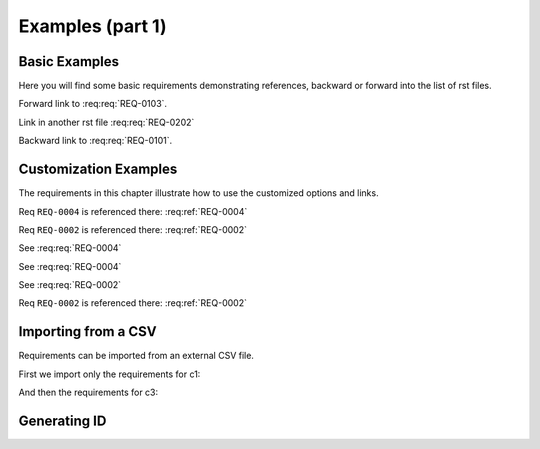 
.. highlight:: rest

Examples (part 1)
=================

Basic Examples
--------------

Here you will find some basic requirements demonstrating references, backward or forward into the list of rst files.

.. req:req:: This is req 01-01
    :reqid: REQ-0101

    First requirements for local links (links in the same rst file)

Forward link to :req:req:`REQ-0103`.

.. req:req:: This is req 01-02
    :reqid: REQ-0102

    Second requirements for links in another rst file

Link in another rst file :req:req:`REQ-0202`

.. req:req:: This is req 01-03
    :reqid: REQ-0103

    Third requirements for local links (links in the same rst file)

Backward link to :req:req:`REQ-0101`.

Customization Examples
----------------------

The requirements in this chapter illustrate how to use the customized options and links.

.. req:req:: This is a title
    :reqid: REQ-0001
    :parents: REQ-0004, CSV-002

    This is a minimal requirement, with no option

Req ``REQ-0004`` is referenced there: :req:ref:`REQ-0004`

Req ``REQ-0002`` is referenced there: :req:ref:`REQ-0002`

.. req:req:: This is a title
    :reqid: REQ-0002
    :priority: 1
    :contract: c1
    :answer: yes
    :parents: CSV-002

    This is a requirement with a lot of options defined...

    The description can span multiple lines and includes **ReST** *markups*.

    Even lists are allowed:

    * One
    * Two

See :req:req:`REQ-0004`

.. req:req:: This is a title
    :reqid: REQ-0003
    :priority: 1
    :children: REQ-0004

    This is a requirement with usage of the reversed link (children) and with a comment

    |

    The comment can span multiple lines and includes **ReST** *markups*.


See :req:req:`REQ-0004`

See :req:req:`REQ-0002`

Req ``REQ-0002`` is referenced there: :req:ref:`REQ-0002`

Importing from a CSV
--------------------

Requirements can be imported from an external CSV file.

First we import only the requirements for c1:

.. req:req::
    :csv-file: test1.csv
    :filter: contract=='c1'

And then the requirements for c3:

.. req:req::
    :csv-file: test1.csv
    :filter: contract=='c3'

Generating ID
-------------

.. req:req:: Generation 1

    This is a first test of ID generation
 
